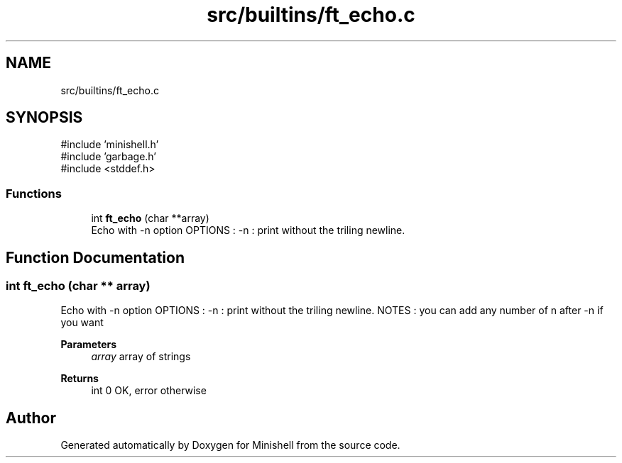 .TH "src/builtins/ft_echo.c" 3 "Minishell" \" -*- nroff -*-
.ad l
.nh
.SH NAME
src/builtins/ft_echo.c
.SH SYNOPSIS
.br
.PP
\fR#include 'minishell\&.h'\fP
.br
\fR#include 'garbage\&.h'\fP
.br
\fR#include <stddef\&.h>\fP
.br

.SS "Functions"

.in +1c
.ti -1c
.RI "int \fBft_echo\fP (char **array)"
.br
.RI "Echo with -n option OPTIONS : -n : print without the triling newline\&. "
.in -1c
.SH "Function Documentation"
.PP 
.SS "int ft_echo (char ** array)"

.PP
Echo with -n option OPTIONS : -n : print without the triling newline\&. NOTES : you can add any number of n after -n if you want

.PP
\fBParameters\fP
.RS 4
\fIarray\fP array of strings 
.RE
.PP
\fBReturns\fP
.RS 4
int 0 OK, error otherwise 
.RE
.PP

.SH "Author"
.PP 
Generated automatically by Doxygen for Minishell from the source code\&.
